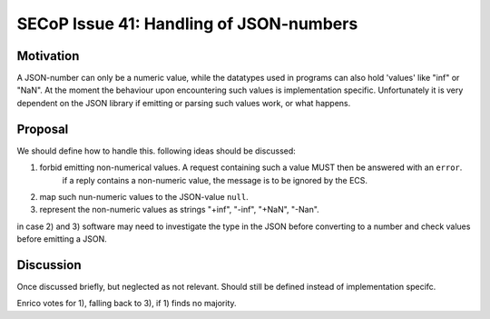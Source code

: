 SECoP Issue 41: Handling of JSON-numbers
========================================

Motivation
----------
A JSON-number can only be a numeric value, while the datatypes used in programs can
also hold 'values' like "inf" or "NaN".
At the moment the behaviour upon encountering such values is implementation specific.
Unfortunately it is very dependent on the JSON library if emitting or parsing such values work, or what happens.

Proposal
--------
We should define how to handle this. following ideas should be discussed:

1) forbid emitting non-numerical values. A request containing such a value MUST then be answered with an ``error``.
    if a reply contains a non-numeric value, the message is to be ignored by the ECS.
2) map such nun-numeric values to the JSON-value ``null``.
3) represent the non-numeric values as strings "+inf", "-inf", "+NaN", "-Nan".

in case 2) and 3) software may need to investigate the type in the JSON before converting to a number and check values before emitting a JSON.


Discussion
----------
Once discussed briefly, but neglected as not relevant.
Should still be defined instead of implementation specifc.

Enrico votes for 1), falling back to 3), if 1) finds no majority.
